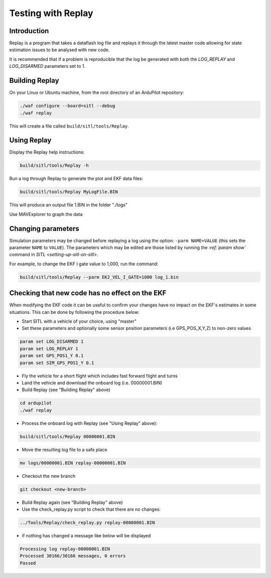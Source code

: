 .. _testing-with-replay:

===================
Testing with Replay
===================

Introduction
============

Replay is a program that takes a dataflash log file and replays it
through the latest master code allowing for state estimation issues to
be analysed with new code.

It is recommended that if a problem is reproducible that the log be
generated with both the `LOG_REPLAY` and `LOG_DISARMED` parameters set
to 1.

.. image:: ../images/Replay_EKFVsINAV.png
    :target: ../_images/Replay_EKFVsINAV.png

Building Replay
===============

On your Linux or Ubuntu machine, from the root directory of an ArduPilot repository:

.. code-block:: bash

    ./waf configure --board=sitl --debug
    ./waf replay

This will create a file called ``build/sitl/tools/Replay``.

Using Replay
============

Display the Replay help instructions:

.. code-block:: bash

    build/sitl/tools/Replay -h

Run a log through Replay to generate the plot and EKF data files:

.. code-block:: bash

    build/sitl/tools/Replay MyLogFile.BIN

This will produce an output file 1.BIN in the folder "./logs"

Use MAVExplorer to graph the data

Changing parameters
===================

Simulation parameters may be changed before replaying a log using the option: ``-parm NAME=VALUE`` (this sets the parameter ``NAME`` to
``VALUE``). 
The parameters which may be edited are those listed by running the `:ref:`param show`` command in `SITL <setting-up-sitl-on-sitl>`.

For example, to change the EKF I gate value to 1,000, run the command:

.. code-block:: bash

    build/sitl/tools/Replay --parm EK2_VEL_I_GATE=1000 log_1.bin

Checking that new code has no effect on the EKF
===============================================

When modifying the EKF code it can be useful to confirm your changes have no impact on the EKF's estimates in some situations.  This can be done by following the procedure below:

- Start SITL with a vehicle of your choice, using "master"
- Set these parameters and optionally some sensor position parameters (i.e GPS_POS_X,Y,Z) to non-zero values

.. code-block:: bash

    param set LOG_DISARMED 1
    param set LOG_REPLAY 1
    param set GPS_POS1_Y 0.1
    param set SIM_GPS_POS1_Y 0.1

- Fly the vehicle for a short flight which includes fast forward flight and turns
- Land the vehicle and download the onboard log (i.e. 00000001.BIN)
- Build Replay (see "Building Replay" above)

.. code-block:: bash

    cd ardupilot
    ./waf replay

- Process the onboard log with Replay (see "Using Replay" above):

.. code-block:: bash

    build/sitl/tools/Replay 00000001.BIN

- Move the resulting log file to a safe place

.. code-block:: bash

    mv logs/00000001.BIN replay-00000001.BIN

- Checkout the new branch

.. code-block:: bash

    git checkout <new-branch>

- Build Replay again (see "Building Replay" above)

- Use the check_replay.py script to check that there are no changes:

.. code-block:: bash

    ../Tools/Replay/check_replay.py replay-00000001.BIN

- if nothing has changed a message like below will be displayed

.. code-block:: bash

    Processing log replay-00000001.BIN
    Processed 30166/30166 messages, 0 errors
    Passed
